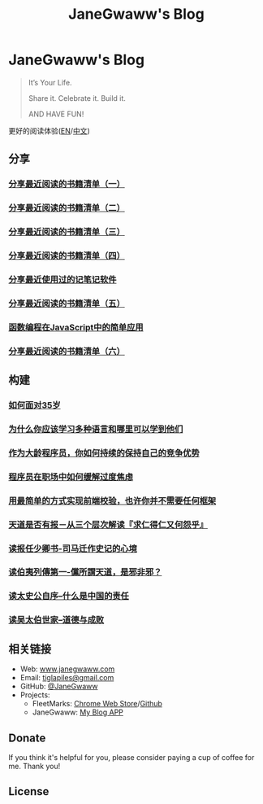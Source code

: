 #+startup: showall
#+options: toc:nil
#+title: JaneGwaww's Blog

* JaneGwaww's Blog

#+begin_quote
It’s Your Life.

Share it. Celebrate it. Build it.

AND HAVE FUN!
#+end_quote

更好的阅读体验([[https://www.janegwaww.com/README.en.html][EN]]/[[https://www.janegwaww.com][中文]])

** 分享

*** [[./src/share_it/recent_reading.md][分享最近阅读的书籍清单（一）]]

*** [[./src/share_it/recent_reading2.zh.md][分享最近阅读的书籍清单（二）]]

*** [[./src/share_it/recent_reading3.zh.md][分享最近阅读的书籍清单（三）]]

*** [[./src/share_it/recent_reading4.zh.md][分享最近阅读的书籍清单（四）]]

*** [[./src/share_it/share_note_app.zh.md][分享最近使用过的记笔记软件]]

*** [[./src/share_it/recent_reading5.zh.md][分享最近阅读的书籍清单（五）]]

*** [[./src/share_it/functional-programming.md][函数编程在JavaScript中的简单应用]]

*** [[./src/share_it/recent_reading6.zh.md][分享最近阅读的书籍清单（六）]]

** 构建

*** [[./src/build_it/how_face_midnight.md][如何面对35岁]]

*** [[./src/build_it/why_you_should_learn_several_programming_language_and_where_to_learn_them.md][为什么你应该学习多种语言和哪里可以学到他们]]

*** [[./src/build_it/older_developer.zh.md][作为大龄程序员，你如何持续的保持自己的竞争优势]]

*** [[file:src/build_it/how_to_stop_caring.zh.org::*程序员在职场中如何缓解过度焦虑][程序员在职场中如何缓解过度焦虑]]

*** [[file:src/build_it/vanillajs-validation.html][用最简单的方式实现前端校验，也许你并不需要任何框架]]

*** [[file:src/build_it/no_pain_no_gain.zh.html][天道是否有报－从三个层次解读『求仁得仁又何怨乎』]]

*** [[file:src/build_it/renan_letter.md][读报任少卿书-司马迁作史记的心境]]

*** [[file:src/build_it/boyi_record.md][读伯夷列傳第一-儻所謂天道，是邪非邪？]]

*** [[file:src/build_it/shiji_zixu.md][读太史公自序--什么是中国的责任]]

*** [[file:src/build_it/shiji_wutaibo.zh.md][读吴太伯世家--道德与成败]]

** 相关链接

- Web: [[https://www.janegwaww.com/][www.janegwaww.com]]
- Email: [[mailto:tiglapiles@gmail.com][tiglapiles@gmail.com]]
- GitHub: [[https://github.com/janegwaww][@JaneGwaww]]
- Projects:
  - FleetMarks: [[https://chrome.google.com/webstore/detail/fleetmarks/fjbndejcdmoakifmbilbjnnooiamophd?hl=en][Chrome Web Store]]/[[https://github.com/janegwaww/fleetmarks-official/releases][Github]]
  - JaneGwaww: [[https://expo.dev/accounts/jamegwaww/projects/JaneGwaww/builds/b594728b-4b97-4b33-a9d2-961c5b50298a][My Blog APP]]

** Donate

If you think it's helpful for you, please consider paying a cup of coffee for me. Thank you!

#+html: <a href="https://www.patreon.com/janegwaww"><img src="https://upload.wikimedia.org/wikipedia/commons/thumb/5/5a/Patreon_logomark.svg/512px-Patreon_logomark.svg.png?20170614162828" alt="Patreon" style="height: 60px !important;" ></a> <a href="https://paypal.me/janegwaww"><img src="https://www.paypalobjects.com/paypal-ui/logos/svg/paypal-color.svg" alt="PayPal" style="height: 60px !important;" ></a> <a href="https://www.buymeacoffee.com/JaneGwaww" target="_blank"><img src="https://cdn.buymeacoffee.com/buttons/v2/default-yellow.png" alt="Buy Me A Coffee" style="height: 60px !important;width: 217px !important;" ></a>

** License

#+html: <a rel="license" href="http://creativecommons.org/licenses/by-nc-sa/4.0/"><img alt="Creative Commons License" style="border-width:0" src="https://i.creativecommons.org/l/by-nc-sa/4.0/88x31.png" /></a>

#+begin_comment
This work is licensed under a [[https://creativecommons.org/licenses/by-nc-sa/4.0/][Creative Commons Attribution-NonCommercial-ShareAlike 4.0 International License]].
#+end_comment
